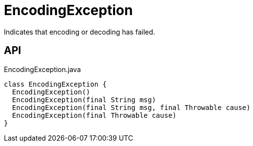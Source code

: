 = EncodingException
:Notice: Licensed to the Apache Software Foundation (ASF) under one or more contributor license agreements. See the NOTICE file distributed with this work for additional information regarding copyright ownership. The ASF licenses this file to you under the Apache License, Version 2.0 (the "License"); you may not use this file except in compliance with the License. You may obtain a copy of the License at. http://www.apache.org/licenses/LICENSE-2.0 . Unless required by applicable law or agreed to in writing, software distributed under the License is distributed on an "AS IS" BASIS, WITHOUT WARRANTIES OR  CONDITIONS OF ANY KIND, either express or implied. See the License for the specific language governing permissions and limitations under the License.

Indicates that encoding or decoding has failed.

== API

[source,java]
.EncodingException.java
----
class EncodingException {
  EncodingException()
  EncodingException(final String msg)
  EncodingException(final String msg, final Throwable cause)
  EncodingException(final Throwable cause)
}
----

